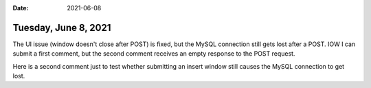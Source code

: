 :date: 2021-06-08

=====================
Tuesday, June 8, 2021
=====================

The UI issue (window doesn't close after POST) is fixed, but the MySQL
connection still gets lost after a POST. IOW I can submit a first comment, but
the second comment receives an empty response to the POST request.

Here is a second comment just to test whether submitting an insert window still
causes the MySQL connection to get lost.
